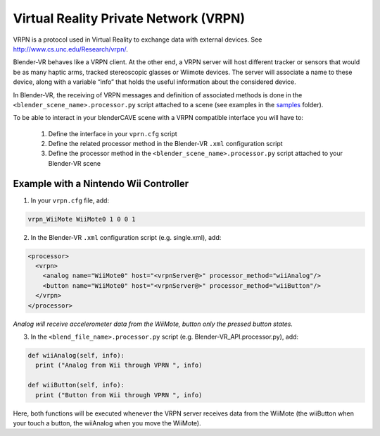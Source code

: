 ======================================
Virtual Reality Private Network (VRPN)
======================================

VRPN is a protocol used in Virtual Reality to exchange data with external devices. See http://www.cs.unc.edu/Research/vrpn/.

Blender-VR behaves like a VRPN client. At the other end, a VRPN server will host
different tracker or sensors that would be as many haptic arms, tracked stereoscopic
glasses or Wiimote devices. The server will associate a name to these device, along
with a variable “info” that holds the useful information about
the considered device.

In Blender-VR, the receiving of VRPN messages and definition of associated methods
is done in the ``<blender_scene_name>.processor.py`` script attached to a scene (see
examples in the `samples <../installation/installation.html#getting-samples>`_ folder).

To be able to interact in your blenderCAVE scene with a VRPN compatible interface you
will have to:

  1. Define the interface in your ``vprn.cfg`` script
  2. Define the related processor method in the Blender-VR ``.xml`` configuration script
  3. Define the processor method in the ``<blender_scene_name>.processor.py`` script attached to your Blender-VR scene

Example with a Nintendo Wii Controller
--------------------------------------

1. In your ``vrpn.cfg`` file, add:

.. code::

   vrpn_WiiMote WiiMote0 1 0 0 1

2.  In the Blender-VR ``.xml`` configuration script (e.g. single.xml), add:

.. code:: xml

  <processor>
    <vrpn>
      <analog name="WiiMote0" host="<vrpnServer@>" processor_method="wiiAnalog"/>
      <button name="WiiMote0" host="<vrpnServer@>" processor_method="wiiButton"/>
    </vrpn>
  </processor>

*Analog will receive accelerometer data from the WiiMote, button only the pressed button states.*

3. In the ``<blend_file_name>.processor.py`` script (e.g. Blender-VR_API.processor.py), add:

.. code:: python

  def wiiAnalog(self, info):
    print ("Analog from Wii through VPRN ", info)

  def wiiButton(self, info):
    print ("Button from Wii through VPRN ", info)

Here, both functions will be executed whenever the VRPN server receives data from the
WiiMote (the wiiButton when your touch a button, the wiiAnalog when you move the
WiiMote).
